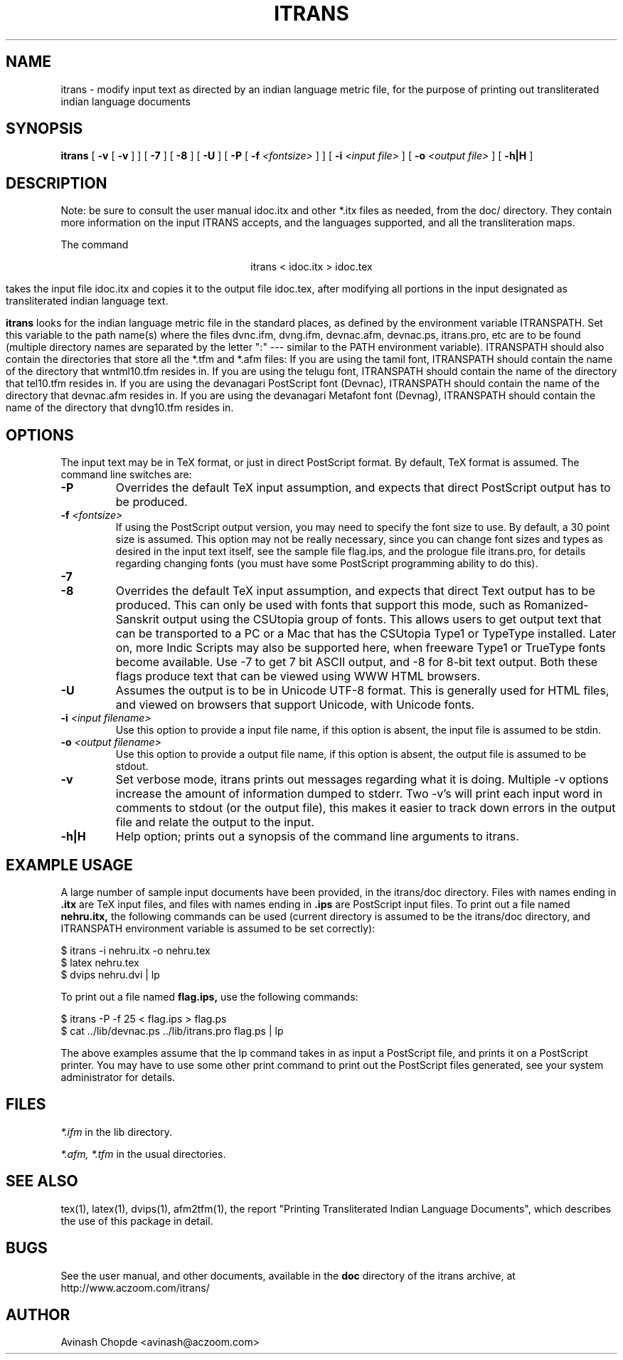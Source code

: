 .\" man page for itrans $Header:$
.TH ITRANS 1 "" "local"
.SH NAME
itrans \- modify input text as directed by an indian language metric file,
for the purpose of printing out transliterated indian language documents
.SH SYNOPSIS
.B itrans
[
.B -v
[
.B -v
]
]
[
.B -7
]
[
.B -8
]
[
.B -U
]
[
.B -P
[
.B -f
.I <fontsize>
]
]
[
.B -i
.I <input file>
]
[
.B -o
.I <output file>
]
[
.B -h|H
]
.br
.SH DESCRIPTION
Note: be sure to consult the user manual idoc.itx and other *.itx files
as needed, from the doc/ directory. They contain more information on the
input ITRANS accepts, and the languages supported, and all the transliteration
maps.

The command
.sp
.ce
itrans < idoc.itx > idoc.tex
.sp
takes the input file idoc.itx and copies it to the output file idoc.tex,
after modifying all portions in the input designated as transliterated
indian language text.
.sp
.B itrans
looks for the  indian language metric file in the standard places, as
defined by the environment variable ITRANSPATH.
Set this variable to the path name(s) where the files dvnc.ifm,
dvng.ifm, devnac.afm, devnac.ps, itrans.pro, etc are to be found (multiple
directory names are
separated by the letter ":" --- similar to the PATH environment
variable).
ITRANSPATH should also contain the directories that store all the
*.tfm and *.afm files:
If you are using the tamil font, ITRANSPATH should contain the
name of the directory that wntml10.tfm resides in.
If you are using the telugu font, ITRANSPATH should contain the
name of the directory that tel10.tfm resides in.
If you are using the devanagari PostScript font (Devnac),
ITRANSPATH should contain the
name of the directory that devnac.afm resides in.
If you are using the devanagari Metafont font (Devnag),
ITRANSPATH should contain the
name of the directory that dvng10.tfm resides in.
.sp     
.SH OPTIONS
The input text may be in TeX format, or just in direct PostScript format.
By default, TeX  format is assumed.
The command line switches are:
.sp
.IP "\fB-P\fP"
Overrides the default TeX input assumption, and expects that direct
PostScript output has to be produced.
.IP "\fB-f\fP \fI<fontsize>\fI"
If using the PostScript output version, you may need to specify the
font size to use.
By default, a 30 point size is assumed.
This option may not be really necessary, since you can change font
sizes and types as desired in the input text itself, see the sample file
flag.ips, and the prologue file itrans.pro, for details regarding
changing fonts (you must have some PostScript programming ability to
do this).
.IP "\fB-7\fP"
.IP "\fB-8\fP"
Overrides the default TeX input assumption, and expects that direct
Text output has to be produced. This can only be used with fonts that
support this mode, such as Romanized-Sanskrit output using the
CSUtopia group of fonts. This allows users to get output text that can be
transported to a PC or a Mac that has the CSUtopia Type1 or TypeType installed.
Later on, more Indic Scripts may also be supported here, when freeware Type1 
or TrueType fonts become available.
Use -7 to get 7 bit ASCII output, and -8 for 8-bit text output. Both
these flags produce text that can be viewed using WWW HTML browsers.
.IP "\fB-U\fP"
Assumes the output is to be in Unicode UTF-8 format.
This is generally  used for HTML files, and viewed on browsers that
support Unicode, with Unicode fonts.
.IP "\fB-i\fP \fI<input filename>\fI"
Use this option to provide a input file name, if this option is absent,
the input file is assumed to be stdin.
.IP "\fB-o\fP \fI<output filename>\fI"
Use this option to provide a output file name, if this option is absent,
the output file is assumed to be stdout.
.IP "\fB-v\fP"
Set verbose mode, itrans prints out messages regarding what it is doing.
Multiple -v options increase the amount of information dumped to stderr.
Two -v's will print each input word in comments to stdout (or the output file),
this makes it easier to track down errors in the output file and relate
the output to the input.
.IP "\fB-h|H\fP"
Help option; prints out a synopsis of the command line arguments to
itrans.
.sp
.SH EXAMPLE USAGE
.sp
A large number of sample input documents have been provided, in the
itrans/doc directory.
Files with names ending in
.B .itx
are TeX input files, and files with names ending in 
.B .ips
are PostScript input files.
To print out a file named
.B nehru.itx,
the following commands can be used (current directory is assumed to be
the itrans/doc directory, and ITRANSPATH environment variable is assumed
to be set correctly):
.sp
$ itrans -i nehru.itx -o nehru.tex
.br
$ latex nehru.tex
.br
$ dvips nehru.dvi | lp
.sp
To print out a file named
.B flag.ips,
use the following commands:
.sp
.br
$ itrans -P -f 25 < flag.ips > flag.ps
.br
$ cat ../lib/devnac.ps ../lib/itrans.pro flag.ps | lp
.sp
The above examples assume that the lp command takes in as input a
PostScript file, and prints it on a PostScript printer.
You may have to use some other print command to print out the PostScript
files generated, see your system administrator for details.
.sp
.SH FILES
.I *.ifm
in the lib directory.
.sp
.I *.afm, *.tfm
in the usual directories.
.br
.SH "SEE ALSO"
tex(1), latex(1), dvips(1), afm2tfm(1), the report "Printing Transliterated
Indian Language Documents", which describes the use of this package in detail.
.SH BUGS
See the user manual, and other documents, available in the
.B doc 
directory of the itrans archive, at http://www.aczoom.com/itrans/
.SH AUTHOR
Avinash Chopde <avinash@aczoom.com>
